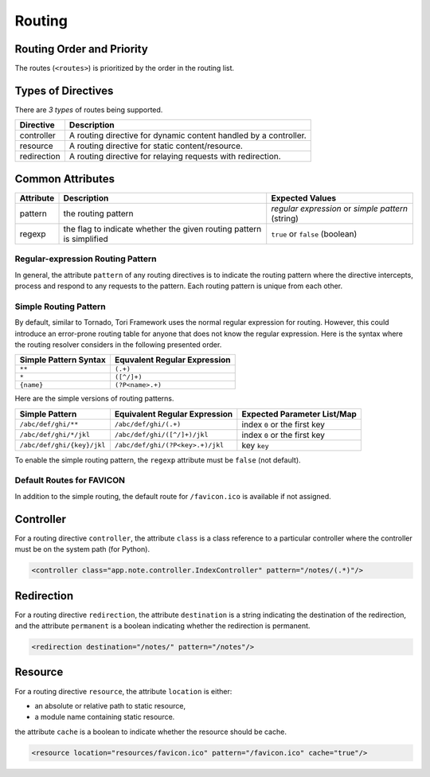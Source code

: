 Routing
*******

Routing Order and Priority
==========================

The routes (``<routes>``) is prioritized by the order in the routing list.

Types of Directives
===================

There are *3 types* of routes being supported.

=========== =================================================================
Directive   Description
=========== =================================================================
controller  A routing directive for dynamic content handled by a controller.
resource    A routing directive for static content/resource.
redirection A routing directive for relaying requests with redirection.
=========== =================================================================

Common Attributes
=================

========= ==================================================================== =================================================
Attribute Description                                                          Expected Values
========= ==================================================================== =================================================
pattern   the routing pattern                                                  *regular expression* or *simple pattern* (string)
regexp    the flag to indicate whether the given routing pattern is simplified ``true`` or ``false`` (boolean)
========= ==================================================================== =================================================

Regular-expression Routing Pattern
----------------------------------

In general, the attribute ``pattern`` of any routing directives is to indicate the routing
pattern where the directive intercepts, process and respond to any requests to the pattern.
Each routing pattern is unique from each other.

Simple Routing Pattern
----------------------

.. versionadded:: 2.1

By default, similar to Tornado, Tori Framework uses the normal regular expression for routing.
However, this could introduce an error-prone routing table for anyone that does not know the
regular expression. Here is the syntax where the routing resolver considers in the following
presented order.

===================== ============================
Simple Pattern Syntax Equvalent Regular Expression
===================== ============================
``**``                ``(.+)``
``*``                 ``([^/]+)``
``{name}``            ``(?P<name>.+)``
===================== ============================

Here are the simple versions of routing patterns.

========================== ================================ ============================
Simple Pattern             Equivalent Regular Expression    Expected Parameter List/Map
========================== ================================ ============================
``/abc/def/ghi/**``        ``/abc/def/ghi/(.+)``            index ``0`` or the first key
``/abc/def/ghi/*/jkl``     ``/abc/def/ghi/([^/]+)/jkl``     index ``0`` or the first key
``/abc/def/ghi/{key}/jkl`` ``/abc/def/ghi/(?P<key>.+)/jkl`` key ``key``
========================== ================================ ============================

To enable the simple routing pattern, the ``regexp`` attribute must be ``false`` (not default).

Default Routes for FAVICON
--------------------------

.. versionadded:: 2.1

In addition to the simple routing, the default route for ``/favicon.ico`` is available if not assigned.

Controller
==========

For a routing directive ``controller``, the attribute ``class`` is a class reference to a particular controller where the
controller must be on the system path (for Python).

.. code-block:: xml

    <controller class="app.note.controller.IndexController" pattern="/notes/(.*)"/>

Redirection
===========

For a routing directive ``redirection``, the attribute ``destination`` is a string indicating the destination of the redirection,
and the attribute ``permanent`` is a boolean indicating whether the redirection is permanent.

.. code-block:: xml

    <redirection destination="/notes/" pattern="/notes"/>

Resource
========

For a routing directive ``resource``, the attribute ``location`` is either:

* an absolute or relative path to static resource,
* a module name containing static resource.

the attribute ``cache`` is a boolean to indicate whether the resource should be cache.

.. code-block:: xml

    <resource location="resources/favicon.ico" pattern="/favicon.ico" cache="true"/>
